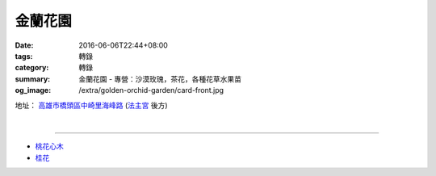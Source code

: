 金蘭花園
########

:date: 2016-06-06T22:44+08:00
:tags: 轉錄
:category: 轉錄
:summary: 金蘭花園 - 專營：沙漠玫瑰，茶花，各種花草水果苗
:og_image: /extra/golden-orchid-garden/card-front.jpg


地址： `高雄市橋頭區中崎里海峰路`_ (`法主宮`_ 後方)

.. image:: {filename}/extra/golden-orchid-garden/card-front.jpg
   :alt: 名片正面
   :align: center

|

.. image:: {filename}/extra/golden-orchid-garden/card-back.jpg
   :alt: 名片反面
   :align: center

----

- `桃花心木`_
- `桂花`_

.. _法主宮: http://crgis.rchss.sinica.edu.tw/temples/KaohsiungCity/chiautou/120915-FZG
.. _高雄市橋頭區中崎里海峰路: https://www.google.com.tw/maps/place/22°45'51.4"N+120°19'59.2"E/
.. _桃花心木: https://www.google.com/search?q=%E6%A1%83%E8%8A%B1%E5%BF%83%E6%9C%A8
.. _桂花: https://www.google.com/search?q=%E6%A1%82%E8%8A%B1
